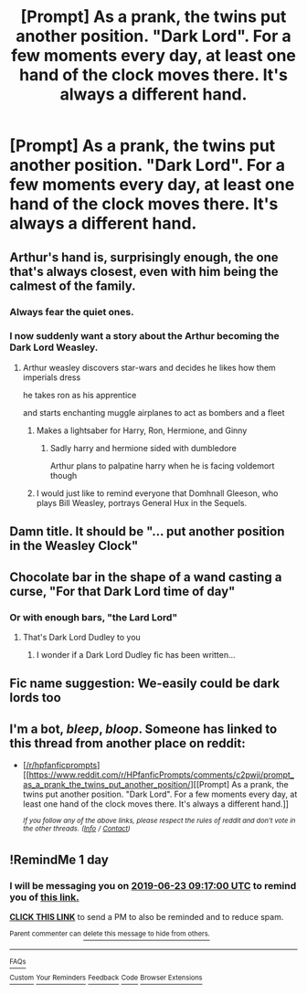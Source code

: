 #+TITLE: [Prompt] As a prank, the twins put another position. "Dark Lord". For a few moments every day, at least one hand of the clock moves there. It's always a different hand.

* [Prompt] As a prank, the twins put another position. "Dark Lord". For a few moments every day, at least one hand of the clock moves there. It's always a different hand.
:PROPERTIES:
:Author: will1707
:Score: 37
:DateUnix: 1560976622.0
:DateShort: 2019-Jun-20
:END:

** Arthur's hand is, surprisingly enough, the one that's always closest, even with him being the calmest of the family.
:PROPERTIES:
:Score: 39
:DateUnix: 1560979098.0
:DateShort: 2019-Jun-20
:END:

*** Always fear the quiet ones.
:PROPERTIES:
:Author: will1707
:Score: 19
:DateUnix: 1560979441.0
:DateShort: 2019-Jun-20
:END:


*** I now suddenly want a story about the Arthur becoming the Dark Lord Weasley.
:PROPERTIES:
:Author: The_Truthkeeper
:Score: 19
:DateUnix: 1560992734.0
:DateShort: 2019-Jun-20
:END:

**** Arthur weasley discovers star-wars and decides he likes how them imperials dress

he takes ron as his apprentice

and starts enchanting muggle airplanes to act as bombers and a fleet
:PROPERTIES:
:Author: CommanderL3
:Score: 26
:DateUnix: 1560993223.0
:DateShort: 2019-Jun-20
:END:

***** Makes a lightsaber for Harry, Ron, Hermione, and Ginny
:PROPERTIES:
:Score: 9
:DateUnix: 1560993583.0
:DateShort: 2019-Jun-20
:END:

****** Sadly harry and hermione sided with dumbledore

Arthur plans to palpatine harry when he is facing voldemort though
:PROPERTIES:
:Author: CommanderL3
:Score: 11
:DateUnix: 1560993698.0
:DateShort: 2019-Jun-20
:END:


***** I would just like to remind everyone that Domhnall Gleeson, who plays Bill Weasley, portrays General Hux in the Sequels.
:PROPERTIES:
:Author: N0rmanPr1c3
:Score: 1
:DateUnix: 1564775532.0
:DateShort: 2019-Aug-03
:END:


** Damn title. It should be "... put another position in the Weasley Clock"
:PROPERTIES:
:Author: will1707
:Score: 28
:DateUnix: 1560976652.0
:DateShort: 2019-Jun-20
:END:


** Chocolate bar in the shape of a wand casting a curse, "For that Dark Lord time of day"
:PROPERTIES:
:Author: ABZB
:Score: 21
:DateUnix: 1560977889.0
:DateShort: 2019-Jun-20
:END:

*** Or with enough bars, "the Lard Lord"
:PROPERTIES:
:Author: will1707
:Score: 12
:DateUnix: 1560978073.0
:DateShort: 2019-Jun-20
:END:

**** That's Dark Lord Dudley to you
:PROPERTIES:
:Author: ABZB
:Score: 12
:DateUnix: 1560978198.0
:DateShort: 2019-Jun-20
:END:

***** I wonder if a Dark Lord Dudley fic has been written...
:PROPERTIES:
:Author: LittleDinghy
:Score: 3
:DateUnix: 1561040917.0
:DateShort: 2019-Jun-20
:END:


** Fic name suggestion: We-easily could be dark lords too
:PROPERTIES:
:Author: sanwahi
:Score: 12
:DateUnix: 1561007015.0
:DateShort: 2019-Jun-20
:END:


** I'm a bot, /bleep/, /bloop/. Someone has linked to this thread from another place on reddit:

- [[[/r/hpfanficprompts]]] [[https://www.reddit.com/r/HPfanficPrompts/comments/c2pwji/prompt_as_a_prank_the_twins_put_another_position/][[Prompt] As a prank, the twins put another position. "Dark Lord". For a few moments every day, at least one hand of the clock moves there. It's always a different hand.]]

 /^{If you follow any of the above links, please respect the rules of reddit and don't vote in the other threads.} ^{([[/r/TotesMessenger][Info]]} ^{/} ^{[[/message/compose?to=/r/TotesMessenger][Contact]])}/
:PROPERTIES:
:Author: TotesMessenger
:Score: 2
:DateUnix: 1560995644.0
:DateShort: 2019-Jun-20
:END:


** !RemindMe 1 day
:PROPERTIES:
:Score: 1
:DateUnix: 1561194920.0
:DateShort: 2019-Jun-22
:END:

*** I will be messaging you on [[http://www.wolframalpha.com/input/?i=2019-06-23%2009:17:00%20UTC%20To%20Local%20Time][*2019-06-23 09:17:00 UTC*]] to remind you of [[https://www.reddit.com/r/HPfanfiction/comments/c2mco2/prompt_as_a_prank_the_twins_put_another_position/ers1qjg/][*this link.*]]

[[http://np.reddit.com/message/compose/?to=RemindMeBot&subject=Reminder&message=%5Bhttps://www.reddit.com/r/HPfanfiction/comments/c2mco2/prompt_as_a_prank_the_twins_put_another_position/ers1qjg/%5D%0A%0ARemindMe!%20%201%20day][*CLICK THIS LINK*]] to send a PM to also be reminded and to reduce spam.

^{Parent commenter can} [[http://np.reddit.com/message/compose/?to=RemindMeBot&subject=Delete%20Comment&message=Delete!%20ers1spp][^{delete this message to hide from others.}]]

--------------

[[http://np.reddit.com/r/RemindMeBot/comments/24duzp/remindmebot_info/][^{FAQs}]]

[[http://np.reddit.com/message/compose/?to=RemindMeBot&subject=Reminder&message=%5BLINK%20INSIDE%20SQUARE%20BRACKETS%20else%20default%20to%20FAQs%5D%0A%0ANOTE:%20Don't%20forget%20to%20add%20the%20time%20options%20after%20the%20command.%0A%0ARemindMe!][^{Custom}]]
[[http://np.reddit.com/message/compose/?to=RemindMeBot&subject=List%20Of%20Reminders&message=MyReminders!][^{Your Reminders}]]
[[http://np.reddit.com/message/compose/?to=RemindMeBotWrangler&subject=Feedback][^{Feedback}]]
[[https://github.com/SIlver--/remindmebot-reddit][^{Code}]]
[[https://np.reddit.com/r/RemindMeBot/comments/4kldad/remindmebot_extensions/][^{Browser Extensions}]]
:PROPERTIES:
:Author: RemindMeBot
:Score: 1
:DateUnix: 1561195022.0
:DateShort: 2019-Jun-22
:END:
